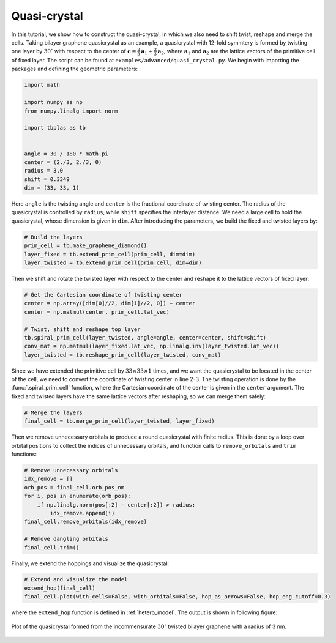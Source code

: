 Quasi-crystal
=============

In this tutorial, we show how to construct the quasi-crystal, in which we also need to shift
twist, reshape and merge the cells. Taking bilayer graphene quasicrystal as an example, a
quasicrystal with 12-fold symmtery is formed by twisting one layer by :math:`30^\circ` with respect
to the center of :math:`\mathbf{c} = \frac{2}{3}\mathbf{a}_1 + \frac{2}{3}\mathbf{a}_2`, where
:math:`\mathbf{a}_1` and :math:`\mathbf{a}_2` are the lattice vectors of the primitive cell of
fixed layer. The script can be found at ``examples/advanced/quasi_crystal.py``. We begin with
importing the packages and defining the geometric parameters:

.. code-block:: python

    import math

    import numpy as np
    from numpy.linalg import norm

    import tbplas as tb


    angle = 30 / 180 * math.pi
    center = (2./3, 2./3, 0)
    radius = 3.0
    shift = 0.3349
    dim = (33, 33, 1)

Here ``angle`` is the twisting angle and ``center`` is the fractional coordinate of twisting
center. The radius of the quasicrystal is controlled by ``radius``, while ``shift`` specifies the
interlayer distance. We need a large cell to hold the quasicrystal, whose dimension is given in
``dim``. After introducing the parameters, we build the fixed and twisted layers by:

.. code-block:: python

    # Build the layers
    prim_cell = tb.make_graphene_diamond()
    layer_fixed = tb.extend_prim_cell(prim_cell, dim=dim)
    layer_twisted = tb.extend_prim_cell(prim_cell, dim=dim)

Then we shift and rotate the twisted layer with respect to the center and reshape it to the lattice
vectors of fixed layer:

.. code-block:: python

    # Get the Cartesian coordinate of twisting center
    center = np.array([dim[0]//2, dim[1]//2, 0]) + center
    center = np.matmul(center, prim_cell.lat_vec)

    # Twist, shift and reshape top layer
    tb.spiral_prim_cell(layer_twisted, angle=angle, center=center, shift=shift)
    conv_mat = np.matmul(layer_fixed.lat_vec, np.linalg.inv(layer_twisted.lat_vec))
    layer_twisted = tb.reshape_prim_cell(layer_twisted, conv_mat)

Since we have extended the primitive cell by :math:`33\times33\times1` times, and we want the
quasicrystal to be located in the center of the cell, we need to convert the coordinate of twisting
center in line 2-3. The twisting operation is done by the :func:`.spiral_prim_cell` function, where
the Cartesian coordinate of the center is given in the ``center`` argument. The fixed and twisted
layers have the same lattice vectors after reshaping, so we can merge them safely:

.. code-block:: python

    # Merge the layers
    final_cell = tb.merge_prim_cell(layer_twisted, layer_fixed)

Then we remove unnecessary orbitals to produce a round quasicrystal with finite radius. This is
done by a loop over orbital positions to collect the indices of unnecessary orbitals, and function
calls to ``remove_orbitals`` and ``trim`` functions:

.. code-block:: python

    # Remove unnecessary orbitals
    idx_remove = []
    orb_pos = final_cell.orb_pos_nm
    for i, pos in enumerate(orb_pos):
        if np.linalg.norm(pos[:2] - center[:2]) > radius:
            idx_remove.append(i)
    final_cell.remove_orbitals(idx_remove)

    # Remove dangling orbitals
    final_cell.trim()

Finally, we extend the hoppings and visualize the quasicrystal:

.. code-block:: python

    # Extend and visualize the model
    extend_hop(final_cell)
    final_cell.plot(with_cells=False, with_orbitals=False, hop_as_arrows=False, hop_eng_cutoff=0.3)

where the ``extend_hop`` function is defined in :ref:`hetero_model`. The output is shown in
following figure:

.. figure:: images/quasi_crystal/quasi_crystal.png
    :align: center
    :scale: 50%

    Plot of the quasicrystal formed from the incommensurate :math:`30^\circ` twisted bilayer
    graphene with a radius of 3 nm.